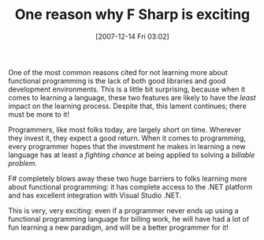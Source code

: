 #+POSTID: 8
#+DATE: [2007-12-14 Fri 03:02]
#+OPTIONS: toc:nil num:nil todo:nil pri:nil tags:nil ^:nil TeX:nil
#+CATEGORY: Article
#+TAGS: .NET, F#, Programming Language
#+TITLE: One reason why F Sharp is exciting

One of the most common reasons cited for not learning more about functional programming is the lack of both good libraries and good development environments. This is a little bit surprising, because when it comes to learning a language, these two features are likely to have the /least/ impact on the learning process. Despite that, this lament continues; there must be more to it!

Programmers, like most folks today, are largely short on time. Wherever they invest it, they expect a good return. When it comes to programming, every programmer hopes that the investment he makes in learning a new language has at least a /fighting chance/ at being applied to solving a /billable problem/. 

F# completely blows away these two huge barriers to folks learning more about functional programming: it has complete access to the .NET platform and has excellent integration with Visual Studio .NET. 

This is very, very exciting: even if a programmer never ends up using a functional programming language for billing work, he will have had a lot of fun learning a new paradigm, and will be a better programmer for it!




